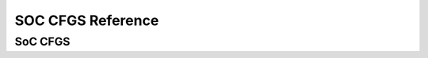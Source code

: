 SOC CFGS Reference
========================

SoC CFGS
------------------

.. doxygengroup:: WM_SOC_CFG_TYPEs
    :project: wm-iot-sdk-apis
    :content-only:
